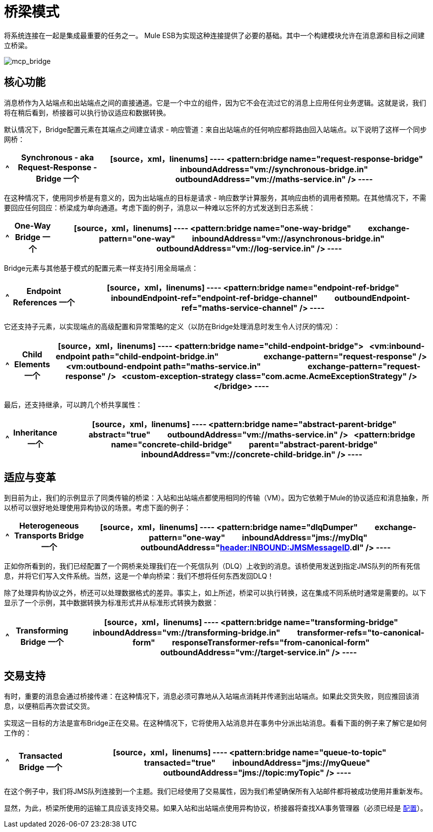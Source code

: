 = 桥梁模式
:keywords: connectors, anypoint, studio, esb, bridge pattern, integration,

将系统连接在一起是集成最重要的任务之一。 Mule ESB为实现这种连接提供了必要的基础。其中一个构建模块允许在消息源和目标之间建立桥梁。

image:mcp_bridge.png[mcp_bridge]

== 核心功能

消息桥作为入站端点和出站端点之间的直接通道。它是一个中立的组件，因为它不会在流过它的消息上应用任何业务逻辑。这就是说，我们将在稍后看到，桥接器可以执行协议适应和数据转换。

默认情况下，Bridge配置元素在其端点之间建立请求 - 响应管道：来自出站端点的任何响应都将路由回入站端点。以下说明了这样一个同步网桥：

[%header%autowidth.spread]
|===
^ | *Synchronous - aka Request-Response - Bridge*

一个| [source，xml，linenums]
----
<pattern:bridge name="request-response-bridge"
        inboundAddress="vm://synchronous-bridge.in"
        outboundAddress="vm://maths-service.in" />
----
|===

在这种情况下，使用同步桥是有意义的，因为出站端点的目标是请求 - 响应数学计算服务，其响应由桥的调用者预期。在其他情况下，不需要回应任何回应：桥梁成为单向通道。考虑下面的例子，消息以一种难以忘怀的方式发送到日志系统：

[%header%autowidth.spread]
|===
^ | *One-Way Bridge*

一个| [source，xml，linenums]
----
<pattern:bridge name="one-way-bridge"
        exchange-pattern="one-way"
        inboundAddress="vm://asynchronous-bridge.in"
        outboundAddress="vm://log-service.in" />
----
|===

Bridge元素与其他基于模式的配置元素一样支持引用全局端点：

[%header%autowidth.spread]
|===
^ | *Endpoint References*

一个| [source，xml，linenums]
----
<pattern:bridge name="endpoint-ref-bridge"
        inboundEndpoint-ref="endpoint-ref-bridge-channel"
        outboundEndpoint-ref="maths-service-channel" />
----
|===

它还支持子元素，以实现端点的高级配置和异常策略的定义（以防在Bridge处理消息时发生令人讨厌的情况）：

[%header%autowidth.spread]
|===
^ | *Child Elements*

一个| [source，xml，linenums]
----
<pattern:bridge name="child-endpoint-bridge">
  <vm:inbound-endpoint path="child-endpoint-bridge.in"
                       exchange-pattern="request-response" />
  <vm:outbound-endpoint path="maths-service.in"
                        exchange-pattern="request-response" />
  <custom-exception-strategy class="com.acme.AcmeExceptionStrategy" />
</bridge>
----
|===

最后，还支持继承，可以跨几个桥共享属性：

[%header%autowidth.spread]
|===
^ | *Inheritance*

一个| [source，xml，linenums]
----
<pattern:bridge name="abstract-parent-bridge"
        abstract="true"
        outboundAddress="vm://maths-service.in" />
 
<pattern:bridge name="concrete-child-bridge"
        parent="abstract-parent-bridge"
        inboundAddress="vm://concrete-child-bridge.in" />
----
|===

== 适应与变革

到目前为止，我们的示例显示了同类传输的桥梁：入站和出站端点都使用相同的传输（VM）。因为它依赖于Mule的协议适应和消息抽象，所以桥可以很好地处理使用异构协议的场景。考虑下面的例子：

[%header%autowidth.spread]
|===
^ | *Heterogeneous Transports Bridge*

一个| [source，xml，linenums]
----
<pattern:bridge name="dlqDumper"
        exchange-pattern="one-way"
        inboundAddress="jms://myDlq"
        outboundAddress="file://./test?outputPattern=#[header:INBOUND:JMSMessageID].dl" />
----
|===

正如你所看到的，我们已经配置了一个网桥来处理我们在一个死信队列（DLQ）上收到的消息。该桥使用发送到指定JMS队列的所有死信息，并将它们写入文件系统。当然，这是一个单向桥梁：我们不想将任何东西发回DLQ！

除了处理异构协议之外，桥还可以处理数据格式的差异。事实上，如上所述，桥梁可以执行转换，这在集成不同系统时通常是需要的。以下显示了一个示例，其中数据转换为标准形式并从标准形式转换为数据：

[%header%autowidth.spread]
|===
^ | *Transforming Bridge*

一个| [source，xml，linenums]
----
<pattern:bridge name="transforming-bridge"
        inboundAddress="vm://transforming-bridge.in"
        transformer-refs="to-canonical-form"
        responseTransformer-refs="from-canonical-form"
        outboundAddress="vm://target-service.in" />
----
|===

== 交易支持

有时，重要的消息会通过桥接传递：在这种情况下，消息必须可靠地从入站端点消耗并传递到出站端点。如果此交货失败，则应推回该消息，以便稍后再次尝试交货。

实现这一目标的方法是宣布Bridge正在交易。在这种情况下，它将使用入站消息并在事务中分派出站消息。看看下面的例子来了解它是如何工作的：

[%header%autowidth.spread]
|===
^ | *Transacted Bridge*

一个| [source，xml，linenums]
----
<pattern:bridge name="queue-to-topic"
        transacted="true"
        inboundAddress="jms://myQueue"
        outboundAddress="jms://topic:myTopic" />
----
|===

在这个例子中，我们将JMS队列连接到一个主题。我们已经使用了交易属性，因为我们希望确保所有入站邮件都将被成功使用并重新发布。

显然，为此，桥梁所使用的运输工具应该支持交易。如果入站和出站端点使用异构协议，桥接器将查找XA事务管理器（必须已经是 link:/mule-user-guide/v/3.6/transactions-configuration-reference[配置]）。
